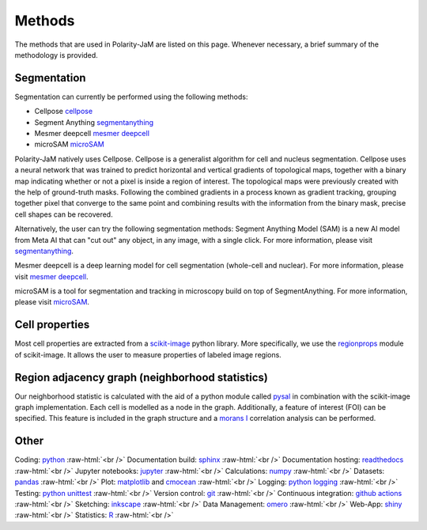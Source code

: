 .. _methods:

Methods
=======
.. role:: raw-html(raw)
    :format: html

The methods that are used in Polarity-JaM are listed on this page. Whenever necessary, a brief summary
of the methodology is provided.

Segmentation
++++++++++++

Segmentation can currently be performed using the following methods:

- Cellpose `cellpose <https://github.com/MouseLand/cellpose>`_
- Segment Anything `segmentanything <https://segment-anything.com/>`_
- Mesmer deepcell `mesmer deepcell <https://github.com/vanvalenlab/deepcell-tf/tree/master>`_
- microSAM `microSAM <https://github.com/computational-cell-analytics/micro-sam>`_

Polarity-JaM natively uses Cellpose. Cellpose is a generalist algorithm for cell and nucleus segmentation.
Cellpose uses a neural network that was trained to predict horizontal and vertical gradients of
topological maps, together with a binary map indicating whether or not a pixel is inside a region
of interest. The topological maps were previously created with the help of ground-truth masks.
Following the combined gradients in a process known as gradient tracking, grouping together
pixel that converge to the same point and combining results with the information from the binary mask,
precise cell shapes can be recovered.

Alternatively, the user can try the following segmentation methods:
Segment Anything Model (SAM) is a new AI model from Meta AI that can "cut out" any object, in any image,
with a single click. For more information, please visit `segmentanything <https://segment-anything.com/>`_.

Mesmer deepcell is a deep learning model for cell segmentation (whole-cell and nuclear). For more information,
please visit `mesmer deepcell <https://github.com/vanvalenlab/deepcell-tf/tree/master>`_.

microSAM is a tool for segmentation and tracking in microscopy build on top of SegmentAnything. For more information,
please visit `microSAM <https://github.com/computational-cell-analytics/micro-sam>`_.

Cell properties
+++++++++++++++

Most cell properties are extracted from a `scikit-image <https://scikit-image.org/>`_ python library.
More specifically, we use the `regionprops <https://scikit-image.org/docs/dev/api/skimage.measure.html#skimage.measure.regionprops>`_
module of scikit-image. It allows the user to measure properties of labeled image regions.


Region adjacency graph (neighborhood statistics)
++++++++++++++++++++++++++++++++++++++++++++++++

Our neighborhood statistic is calculated with the aid of a python module called `pysal <https://pysal.org/>`_  in
combination with the scikit-image graph implementation. Each cell is modelled as a node in the graph.
Additionally, a feature of interest (FOI) can be specified. This feature is included in the graph
structure and a `morans I <https://en.wikipedia.org/wiki/Moran%27s_I>`_ correlation analysis can be performed.



Other
+++++

Coding: `python <https://www.python.org/>`_ :raw-html:`<br />`
Documentation build: `sphinx <https://www.sphinx-doc.org/en/master/index.html>`_ :raw-html:`<br />`
Documentation hosting: `readthedocs <https://readthedocs.org/>`_ :raw-html:`<br />`
Jupyter notebooks: `jupyter <https://jupyter.org/>`_ :raw-html:`<br />`
Calculations: `numpy <https://numpy.org/>`_ :raw-html:`<br />`
Datasets: `pandas <https://pandas.pydata.org/>`_ :raw-html:`<br />`
Plot: `matplotlib <https://matplotlib.org/>`_ and `cmocean <https://pypi.org/project/cmocean/>`_ :raw-html:`<br />`
Logging: `python logging <https://docs.python.org/3/howto/logging.html>`_ :raw-html:`<br />`
Testing: `python unittest <https://docs.python.org/3/library/unittest.html>`_ :raw-html:`<br />`
Version control: `git <https://git-scm.com/>`_ :raw-html:`<br />`
Continuous integration: `github actions <https://github.com/features/actions>`_ :raw-html:`<br />`
Sketching: `inkscape <https://inkscape.org/>`_ :raw-html:`<br />`
Data Management: `omero <https://www.openmicroscopy.org/omero/>`_ :raw-html:`<br />`
Web-App: `shiny <https://shiny.rstudio.com/>`_ :raw-html:`<br />`
Statistics: `R <https://www.r-project.org/>`_ :raw-html:`<br />`


